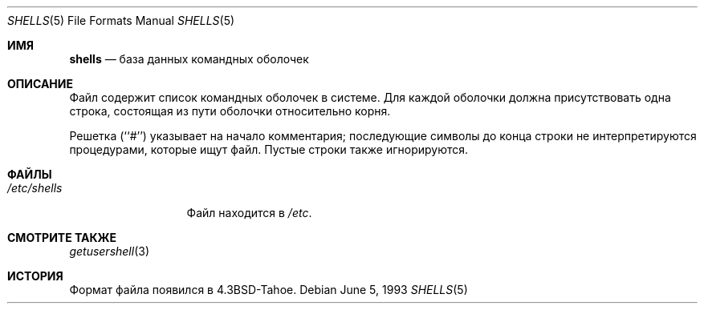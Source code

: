 .\" Copyright (c) 1986, 1991, 1993
.\"	The Regents of the University of California.  All rights reserved.
.\"
.\" Redistribution and use in source and binary forms, with or without
.\" modification, are permitted provided that the following conditions
.\" are met:
.\" 1. Redistributions of source code must retain the above copyright
.\"    notice, this list of conditions and the following disclaimer.
.\" 2. Redistributions in binary form must reproduce the above copyright
.\"    notice, this list of conditions and the following disclaimer in the
.\"    documentation and/or other materials provided with the distribution.
.\" 3. Neither the name of the University nor the names of its contributors
.\"    may be used to endorse or promote products derived from this software
.\"    without specific prior written permission.
.\"
.\" THIS SOFTWARE IS PROVIDED BY THE REGENTS AND CONTRIBUTORS ``AS IS'' AND
.\" ANY EXPRESS OR IMPLIED WARRANTIES, INCLUDING, BUT NOT LIMITED TO, THE
.\" IMPLIED WARRANTIES OF MERCHANTABILITY AND FITNESS FOR A PARTICULAR PURPOSE
.\" ARE DISCLAIMED.  IN NO EVENT SHALL THE REGENTS OR CONTRIBUTORS BE LIABLE
.\" FOR ANY DIRECT, INDIRECT, INCIDENTAL, SPECIAL, EXEMPLARY, OR CONSEQUENTIAL
.\" DAMAGES (INCLUDING, BUT NOT LIMITED TO, PROCUREMENT OF SUBSTITUTE GOODS
.\" OR SERVICES; LOSS OF USE, DATA, OR PROFITS; OR BUSINESS INTERRUPTION)
.\" HOWEVER CAUSED AND ON ANY THEORY OF LIABILITY, WHETHER IN CONTRACT, STRICT
.\" LIABILITY, OR TORT (INCLUDING NEGLIGENCE OR OTHERWISE) ARISING IN ANY WAY
.\" OUT OF THE USE OF THIS SOFTWARE, EVEN IF ADVISED OF THE POSSIBILITY OF
.\" SUCH DAMAGE.
.\"
.\"     @(#)shells.5	8.1 (Berkeley) 6/5/93
.\"
.Dd June 5, 1993
.Dt SHELLS 5
.Os
.Sh ИМЯ
.Nm shells
.Nd база данных командных оболочек
.Sh ОПИСАНИЕ
.Nm
Файл содержит список командных оболочек в системе.
Для каждой оболочки должна присутствовать одна строка, состоящая из
пути оболочки относительно корня.
.Pp
Решетка (``#'') указывает на начало комментария; последующие
символы до конца строки не интерпретируются
процедурами, которые ищут файл.
Пустые строки также игнорируются.
.Sh ФАЙЛЫ
.Bl -tag -width /etc/shells -compact
.It Pa /etc/shells
Файл
.Nm
находится в
.Pa /etc .
.El
.Sh СМОТРИТЕ ТАКЖЕ
.Xr getusershell 3
.Sh ИСТОРИЯ
Формат файла
.Nm
появился в
.Bx 4.3 tahoe .

